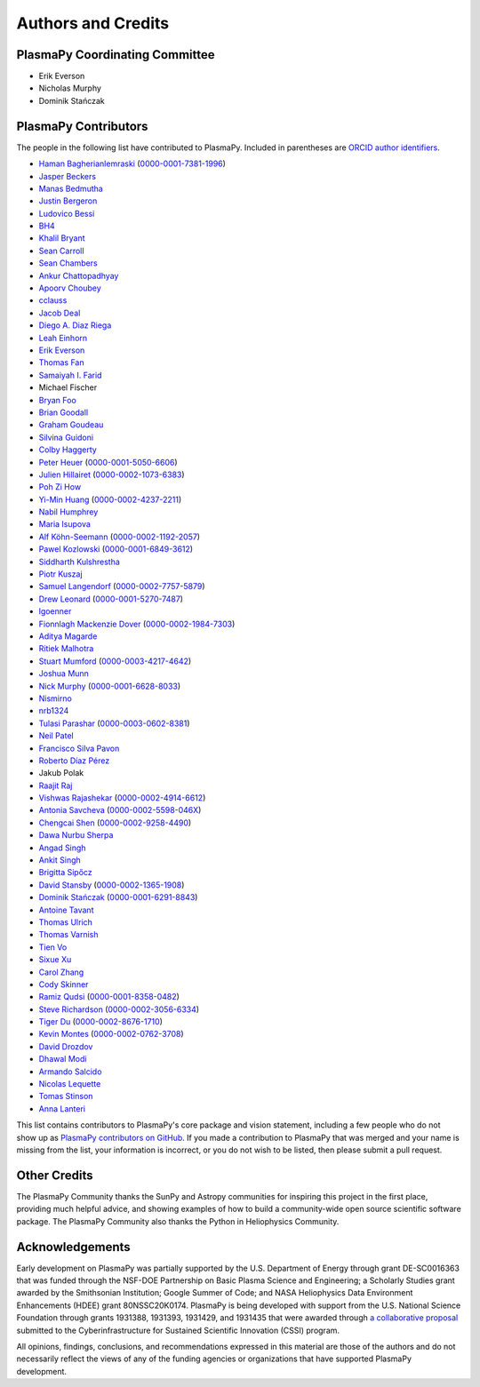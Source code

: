 *******************
Authors and Credits
*******************

PlasmaPy Coordinating Committee
===============================

* Erik Everson
* Nicholas Murphy
* Dominik Stańczak

PlasmaPy Contributors
=====================

.. This list contains contributors to the core package as well as to the
   vision statement when it was originally hosted on Google Docs.  Some
   of the people who made commits do not show up as contributors on the
   GitHub page, so it is important to check the git log as well to make
   sure we are not missing anyone.

The people in the following list have contributed to PlasmaPy.  Included
in parentheses are `ORCID author identifiers <https://orcid.org>`__.

* `Haman Bagherianlemraski <https://github.com/haman80>`__ (`0000-0001-7381-1996 <https://orcid.org/0000-0001-7381-1996>`__)
* `Jasper Beckers <https://github.com/jasperbeckers>`__
* `Manas Bedmutha <https://github.com/manasbedmutha98>`__
* `Justin Bergeron <https://github.com/Justin-Bergeron>`__
* `Ludovico Bessi <https://github.com/ludoro>`__
* `BH4 <https://github.com/BH4>`__
* `Khalil Bryant <https://github.com/KhalilBryant>`__
* `Sean Carroll <https://github.com/seanwilliamcarroll>`__
* `Sean Chambers <https://github.com/schambers>`__
* `Ankur Chattopadhyay <https://github.com/chttrjeankr>`__
* `Apoorv Choubey <https://github.com/apooravc>`__
* `cclauss <https://github.com/cclauss>`__
* `Jacob Deal <https://github.com/Jac0bDeal>`__
* `Diego A. Diaz Riega <https://github.com/diego7319>`__
* `Leah Einhorn <https://github.com/leahein>`__
* `Erik Everson <https://github.com/rocco8773>`__
* `Thomas Fan <https://github.com/thomasjpfan>`__
* `Samaiyah I. Farid <https://github.com/samaiyahfarid>`__
* Michael Fischer
* `Bryan Foo <https://github.com/bryancfoo>`__
* `Brian Goodall <https://github.com/goodab>`__
* `Graham Goudeau <https://github.com/GrahamGoudeau>`__
* `Silvina Guidoni <https://www.american.edu/cas/faculty/guidoni.cfm>`__
* `Colby Haggerty <https://github.com/colbych>`__
* `Peter Heuer <https://github.com/pheuer>`__ (`0000-0001-5050-6606 <https://orcid.org/0000-0001-5050-6606>`__)
* `Julien Hillairet <https://github.com/jhillairet>`__ (`0000-0002-1073-6383 <https://orcid.org/0000-0002-1073-6383>`__)
* `Poh Zi How <https://github.com/pohzipohzi>`__
* `Yi-Min Huang <https://github.com/yopology>`__ (`0000-0002-4237-2211 <https://orcid.org/0000-0002-4237-2211>`__)
* `Nabil Humphrey <https://github.com/NabilHumphrey>`__
* `Maria Isupova <https://github.com/misupova>`__
* `Alf Köhn-Seemann <https://github.com/alfkoehn>`__ (`0000-0002-1192-2057 <https://orcid.org/0000-0002-1192-2057>`__)
* `Pawel Kozlowski <https://github.com/lemmatum>`__ (`0000-0001-6849-3612 <https://orcid.org/0000-0001-6849-3612>`__)
* `Siddharth Kulshrestha <https://github.com/siddharth185>`__
* `Piotr Kuszaj <https://github.com/kuszaj>`__
* `Samuel Langendorf <https://github.com/samurai688>`__ (`0000-0002-7757-5879 <https://orcid.org/0000-0002-7757-5879>`__)
* `Drew Leonard <https://github.com/SolarDrew>`__ (`0000-0001-5270-7487 <https://orcid.org/0000-0001-5270-7487>`__)
* `lgoenner <https://github.com/lgoenner>`__
* `Fionnlagh Mackenzie Dover <https://github.com/FinMacDov>`__ (`0000-0002-1984-7303 <https://orcid.org/0000-0002-1984-7303>`__)
* `Aditya Magarde <https://github.com/adityamagarde>`__
* `Ritiek Malhotra <https://github.com/ritiek>`__
* `Stuart Mumford <https://github.com/Cadair>`__ (`0000-0003-4217-4642 <https://orcid.org/0000-0003-4217-4642>`__)
* `Joshua Munn <https://github.com/jams2>`__
* `Nick Murphy <https://github.com/namurphy>`__ (`0000-0001-6628-8033 <https://orcid.org/0000-0001-6628-8033>`__)
* `Nismirno <https://github.com/Nismirno>`__
* `nrb1324 <https://github.com/nrb1324>`__
* `Tulasi Parashar <https://github.com/tulasinandan>`__ (`0000-0003-0602-8381 <https://orcid.org/0000-0003-0602-8381>`__)
* `Neil Patel <https://github.com/ministrike3>`__
* `Francisco Silva Pavon <https://github.com/silvafrancisco>`__
* `Roberto Díaz Pérez <https://github.com/RoberTnf>`__
* Jakub Polak
* `Raajit Raj <https://github.com/raajitr>`__
* `Vishwas Rajashekar <https://github.com/DarkAEther>`__ (`0000-0002-4914-6612 <https://orcid.org/0000-0002-4914-6612>`__)
* `Antonia Savcheva <https://github.com/savcheva>`__ (`0000-0002-5598-046X <https://orcid.org/0000-0002-5598-046X>`__)
* `Chengcai Shen <https://github.com/ionizationcalc>`__ (`0000-0002-9258-4490 <https://orcid.org/0000-0002-9258-4490>`__)
* `Dawa Nurbu Sherpa <https://github.com/nurbu5>`__
* `Angad Singh <https://github.com/singha95>`__
* `Ankit Singh <https://github.com/Griffintaur>`__
* `Brigitta Sipőcz <https://github.com/bsipocz>`__
* `David Stansby <https://github.com/dstansby>`__ (`0000-0002-1365-1908 <https://orcid.org/0000-0002-1365-1908>`__)
* `Dominik Stańczak <https://github.com/StanczakDominik>`__ (`0000-0001-6291-8843 <https://orcid.org/0000-0001-6291-8843>`__)
* `Antoine Tavant <https://github.com/antoinetavant>`__
* `Thomas Ulrich <https://github.com/Elfhelm>`__
* `Thomas Varnish <https://github.com/tvarnish>`__
* `Tien Vo <https://github.com/tien-vo>`__
* `Sixue Xu <https://github.com/hzxusx>`__
* `Carol Zhang <https://github.com/carolyz>`__
* `Cody Skinner <https://github.com/cskinner74>`__
* `Ramiz Qudsi <https://github.com/qudsiramiz>`__ (`0000-0001-8358-0482 <https://orcid.org/0000-0001-8358-0482>`__)
* `Steve Richardson <https://github.com/arichar6>`__ (`0000-0002-3056-6334 <https://orcid.org/0000-0002-3056-6334>`__)
* `Tiger Du <https://github.com/Tiger-Du>`__ (`0000-0002-8676-1710 <https://orcid.org/0000-0002-8676-1710>`__)
* `Kevin Montes <https://github.com/kjmontes>`__ (`0000-0002-0762-3708 <https://orcid.org/0000-0002-0762-3708>`__)
* `David Drozdov <https://github.com/davemus>`__
* `Dhawal Modi <https://github.com/Dhawal-Modi>`__
* `Armando Salcido <https://github.com/aksalcido>`__
* `Nicolas Lequette <https://github.com/Quettle>`__
* `Tomas Stinson <https://github.com/14tstinson>`__
* `Anna Lanteri <https://github.com/alanteriBW>`__


This list contains contributors to PlasmaPy's core package and vision
statement, including a few people who do not show up as `PlasmaPy
contributors on GitHub
<https://github.com/PlasmaPy/PlasmaPy/graphs/contributors>`__.  If you made
a contribution to PlasmaPy that was merged and your name is missing from the
list, your information is incorrect, or you do not wish to be listed, then
please submit a pull request.

Other Credits
=============

The PlasmaPy Community thanks the SunPy and Astropy communities for
inspiring this project in the first place, providing much helpful
advice, and showing examples of how to build a community-wide open
source scientific software package.  The PlasmaPy Community also thanks
the Python in Heliophysics Community.

Acknowledgements
================

Early development on PlasmaPy was partially supported by the U.S.
Department of Energy through grant DE-SC0016363 that was funded
through the NSF-DOE Partnership on Basic Plasma Science and
Engineering; a Scholarly Studies grant awarded by the Smithsonian
Institution; Google Summer of Code; and NASA Heliophysics Data
Environment Enhancements (HDEE) grant 80NSSC20K0174.  PlasmaPy is
being developed with support from the U.S. National Science Foundation
through grants 1931388, 1931393, 1931429, and 1931435 that were awarded
through `a collaborative proposal
<https://doi.org/10.5281/zenodo.3406803>`__ submitted to the
Cyberinfrastructure for Sustained Scientific Innovation (CSSI) program.

All opinions, findings, conclusions, and recommendations expressed
in this material are those of the authors and do not necessarily
reflect the views of any of the funding agencies or organizations that
have supported PlasmaPy development.
